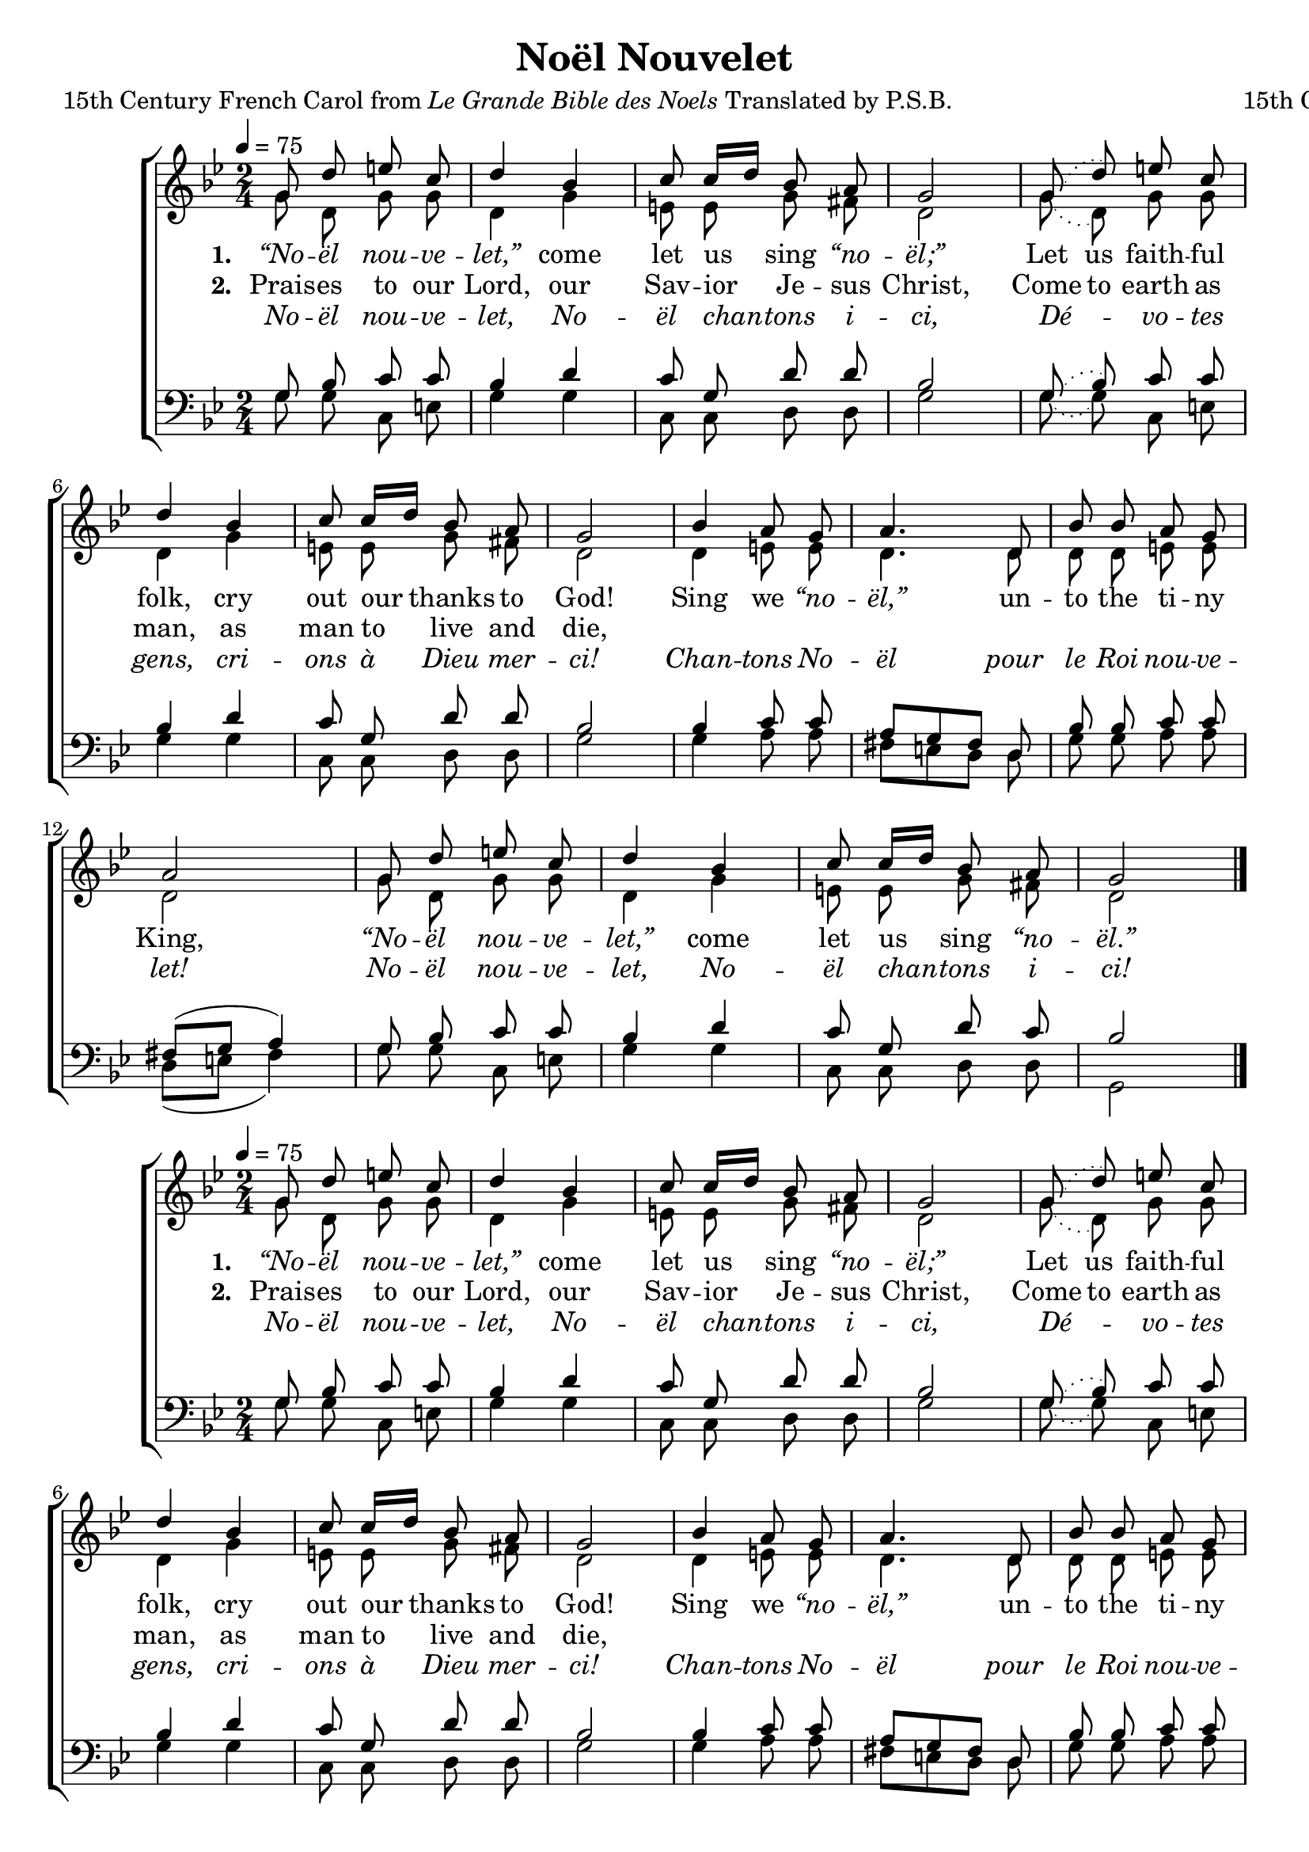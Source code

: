 ﻿\version "2.14.2"

\header {
  title = "Noël Nouvelet"
  poet = \markup{15th Century French Carol from \italic {Le Grande Bible des Noels} Translated by P.S.B.}
  composer = "15th Century French Carol"
  source = ""
}

global = {
    \key bes \major
    \time 2/4
    \autoBeamOff
    \tempo 4 = 75
}

sopMusic = \relative c'' {
  g8 d' e c |
  d4 bes |
  c8 c16[ d] bes8 a |
  g2 | 
  
  \slurDotted
  g8( d') e c |
  \slurSolid
  d4 bes |
  c8 c16[ d] bes8 a |
  g2 | 
  
  bes4 a8 g |
  a4. d,8 |
  bes' bes a g |
  a2 | 
  
  g8 d' e c |
  d4 bes |
  c8 c16[ d] bes8 a |
  g2 \bar "|."
}
sopWords = \lyricmode {
  
}

altoMusic = \relative c' {
  g'8 d g g |
  d4 g |
  e8 e g fis |
  d2 |
  
  \slurDotted
  g8( d) g g |
  \slurSolid
  d4 g |
  e8 e g fis |
  d2 |
  
  d4 e8 e |
  d4. d8 |
  d d e e |
  d2 |
  
  g8 d g g |
  d4 g |
  e8 e g fis |
  d2 \bar "|."
}
altoWords = \lyricmode {
  
  \set stanza = #"1. "
  \markup\italic “No -- \markup\italic ël \markup\italic nou -- \markup\italic ve -- \markup\italic let,”
  come let us sing \markup\italic “no -- \markup\italic ël;”
  \set ignoreMelismata = ##t
  Let us faith -- ful folk,
  \unset ignoreMelismata
  cry out our thanks to God!
  
  Sing we \markup\italic “no -- \markup\italic ël,”
  un -- to the ti -- ny King,
  \markup\italic “No -- \markup\italic ël \markup\italic nou -- \markup\italic ve -- \markup\italic let,”
  come let us sing \markup\italic “no -- \markup\italic ël.”
}
altoWordsII = \lyricmode {
  
  \set stanza = #"2. "
  Prais -- es to our Lord, our Sav -- ior Je -- sus Christ,
  \set ignoreMelismata = ##t
  Come to earth as man, 
  \unset ignoreMelismata
  as man to live and die,
  
}
altoWordsIII = \lyricmode {
  
  \markup\italic No -- \markup\italic ël \markup\italic nou -- \markup\italic ve -- \markup\italic let, \markup\italic No -- \markup\italic ël \markup\italic chan -- \markup\italic tons \markup\italic i -- \markup\italic ci,
  \markup\italic Dé -- \markup\italic vo -- \markup\italic tes \markup\italic gens, \markup\italic cri -- \markup\italic ons \markup\italic à \markup\italic Dieu \markup\italic mer -- \markup\italic ci!
  
  \markup\italic Chan -- \markup\italic tons \markup\italic No -- \markup\italic ël \markup\italic pour \markup\italic le \markup\italic Roi \markup\italic nou -- \markup\italic ve -- \markup\italic let!
  \markup\italic No -- \markup\italic ël \markup\italic nou -- \markup\italic ve -- \markup\italic let, \markup\italic No -- \markup\italic ël \markup\italic chan -- \markup\italic tons \markup\italic i -- \markup\italic ci!
}
altoWordsIV = \lyricmode {
}

tenorMusic = \relative c' {
  g8 bes c c |
  bes4 d |
  c8 g d' d |
  bes2 |
  
  \slurDotted
  g8( bes) c c |
  \slurSolid
  bes4 d |
  c8 g d' d |
  bes2 |
  
  bes4 c8 c |
  a[ g fis] d |
  bes' bes c c |
  fis,([ g] a4) |
  
  g8 bes c c |
  bes4 d |
  c8 g d' c |
  bes2 \bar "|."
}
tenorWords = \lyricmode {

}

bassMusic = \relative c' {
  g8 g c, e |
  g4 g |
  c,8 c d d |
  g2 |
  
  \slurDotted
  g8( g) c,8 e |
  \slurSolid
  g4 g |
  c,8 c d d |
  g2 |
  
  g4 a8 a |
  fis8[ e d] d8 |
  g g a a |
  d,([ e] fis4) |
  
  g8 g c, e |
  g4 g |
  c,8 c d d |
  g,2 \bar "|."
}

\bookpart {
\score {
  <<
   \new ChoirStaff <<
    \new Staff = women <<
      \new Voice = "sopranos" { \voiceOne << \global \sopMusic >> }
      \new Voice = "altos" { \voiceTwo << \global \altoMusic >> }
    >>
    \new Lyrics \with { alignAboveContext = #"women" \override VerticalAxisGroup #'nonstaff-relatedstaff-spacing = #'((basic-distance . 1))} \lyricsto "sopranos" \sopWords
    \new Lyrics = "altosIV"  \with { alignBelowContext = #"women" } \lyricsto "sopranos" \altoWordsIV
    \new Lyrics = "altosIII"  \with { alignBelowContext = #"women" } \lyricsto "sopranos" \altoWordsIII
    \new Lyrics = "altosII"  \with { alignBelowContext = #"women" } \lyricsto "sopranos" \altoWordsII
    \new Lyrics = "altos"  \with { alignBelowContext = #"women" \override VerticalAxisGroup #'nonstaff-relatedstaff-spacing = #'((basic-distance . 1)) } \lyricsto "sopranos" \altoWords
   \new Staff = men <<
      \clef bass
      \new Voice = "tenors" { \voiceOne << \global \tenorMusic >> }
      \new Voice = "basses" { \voiceTwo << \global \bassMusic >> }
    >>
    \new Lyrics \with { alignAboveContext = #"men" \override VerticalAxisGroup #'nonstaff-relatedstaff-spacing = #'((basic-distance . 1)) } \lyricsto "tenors" \tenorWords
  >>
  >>
  \layout { }

  \layout { }
    \midi {
        \set Staff.midiInstrument = "flute" 
        \context {
            \Staff \remove "Staff_performer"
        }
        \context {
            \Voice \consists "Staff_performer"
        }
    }
}
}

